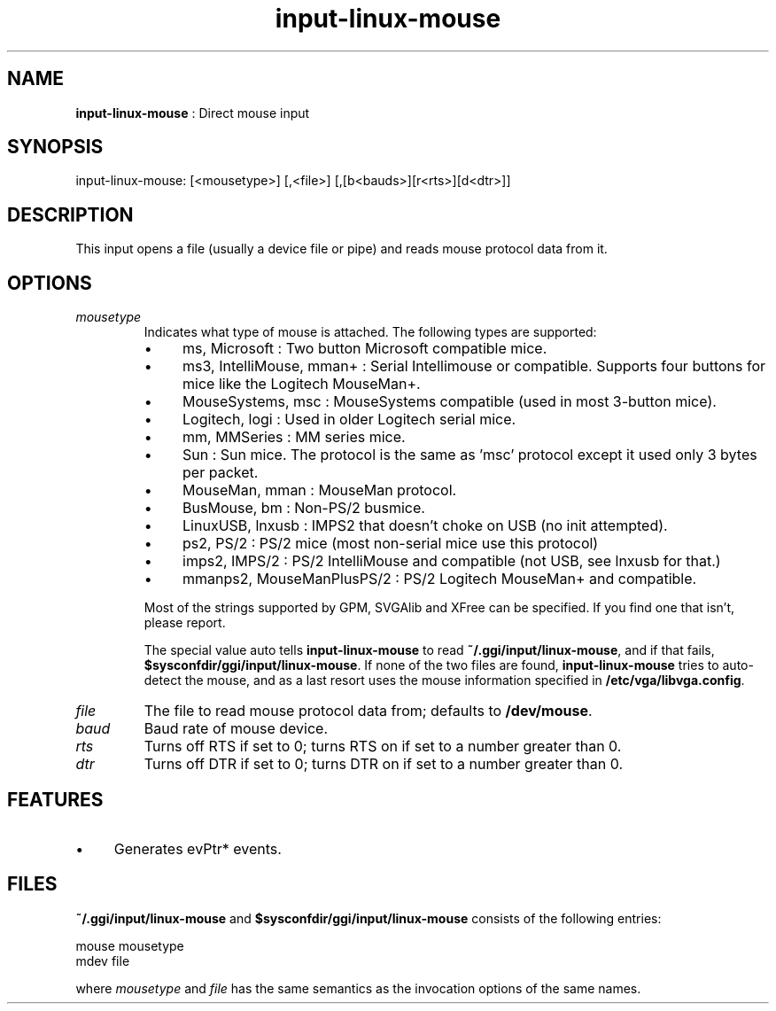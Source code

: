 .TH "input-linux-mouse" 7 "2003-08-11" "libgii-1.0.x" GGI
.SH NAME
\fBinput-linux-mouse\fR : Direct mouse input
.SH SYNOPSIS
.nb
.nf
input-linux-mouse: [<mousetype>] [,<file>] [,[b<bauds>][r<rts>][d<dtr>]]
.fi

.SH DESCRIPTION
This input opens a file (usually a device file or pipe) and reads
mouse protocol data from it.
.SH OPTIONS
.TP
\fImousetype\fR
Indicates what type of mouse is attached.  The following
types are supported:
.RS
.IP \(bu 4
\f(CWms\fR, \f(CWMicrosoft\fR : Two button Microsoft compatible mice.
.IP \(bu 4
\f(CWms3\fR, \f(CWIntelliMouse\fR, \f(CWmman+\fR : Serial Intellimouse or
compatible. Supports four buttons for mice like the Logitech
MouseMan+.
.IP \(bu 4
\f(CWMouseSystems\fR, \f(CWmsc\fR : MouseSystems compatible (used in
most 3-button mice).
.IP \(bu 4
\f(CWLogitech\fR, \f(CWlogi\fR :  Used in older Logitech serial mice.
.IP \(bu 4
\f(CWmm\fR, \f(CWMMSeries\fR :    MM series mice.
.IP \(bu 4
\f(CWSun\fR : Sun mice. The protocol is the same as 'msc' protocol
except it used only 3 bytes per packet.
.IP \(bu 4
\f(CWMouseMan\fR, \f(CWmman\fR :  MouseMan protocol.
.IP \(bu 4
\f(CWBusMouse\fR, \f(CWbm\fR : Non-PS/2 busmice.
.IP \(bu 4
\f(CWLinuxUSB\fR, \f(CWlnxusb\fR : IMPS2 that doesn't choke on USB (no
init attempted).
.IP \(bu 4
\f(CWps2\fR, \f(CWPS/2\fR : PS/2 mice (most non-serial mice use this
protocol)
.IP \(bu 4
\f(CWimps2\fR, \f(CWIMPS/2\fR : PS/2 IntelliMouse and compatible (not
USB, see lnxusb for that.)
.IP \(bu 4
\f(CWmmanps2\fR, \f(CWMouseManPlusPS/2\fR : PS/2 Logitech MouseMan+ and
compatible.
.PP
Most of the strings supported by GPM, SVGAlib and XFree can be
specified.  If you find one that isn't, please report.

The special value \f(CWauto\fR tells \fBinput-linux-mouse\fR to read
\fB~/.ggi/input/linux-mouse\fR, and if that fails,
\fB$sysconfdir/ggi/input/linux-mouse\fR.  If none of the two files are
found, \fBinput-linux-mouse\fR tries to auto-detect the mouse, and as
a last resort uses the mouse information specified in
\fB/etc/vga/libvga.config\fR.

.RE
.TP
\fIfile\fR
The file to read mouse protocol data from; defaults to
\fB/dev/mouse\fR.

.TP
\fIbaud\fR
Baud rate of mouse device.

.TP
\fIrts\fR
Turns off RTS if set to \f(CW0\fR; turns RTS on if
set to a number greater than 0.

.TP
\fIdtr\fR
Turns off DTR if set to \f(CW0\fR; turns DTR on if set
to a number greater than 0.

.PP
.SH FEATURES
.IP \(bu 4
Generates evPtr* events.
.PP
.SH FILES
\fB~/.ggi/input/linux-mouse\fR and \fB$sysconfdir/ggi/input/linux-mouse\fR
consists of the following entries:

.nb
.nf
mouse mousetype
mdev file
.fi

where \fImousetype\fR and \fIfile\fR has the same semantics as the
invocation options of the same names.

